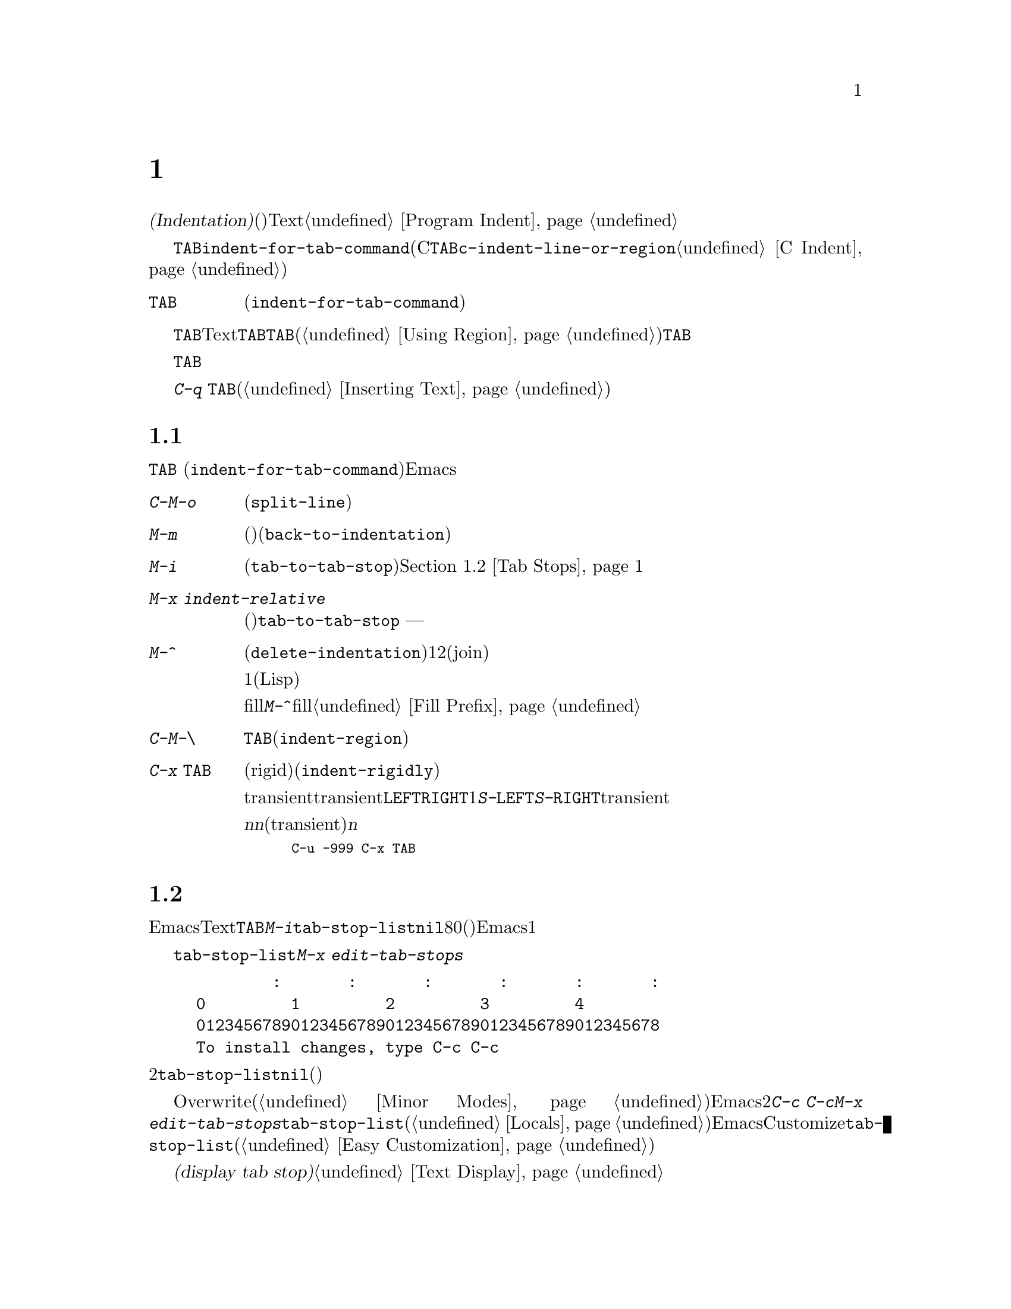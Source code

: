 @c ===========================================================================
@c
@c This file was generated with po4a. Translate the source file.
@c
@c ===========================================================================

@c This is part of the Emacs manual.
@c Copyright (C) 1985--1987, 1993--1995, 1997, 2001--2024 Free Software
@c Foundation, Inc.
@c See file emacs-ja.texi for copying conditions.
@node Indentation
@chapter インデント
@cindex indentation
@cindex tabs
@cindex columns (indentation)

@cindex whitespace character
  @dfn{インデント(Indentation)}とは、@dfn{空白文字}(スペースやタブ文字)を行のテキストの先頭に挿入したり調整することを指します。このチャプターでは、インデントコマンドと、Textモードやそれに関連するモード、同様にプログラミング言語のモードでの一般的なオプションを記します。プログラミング用のモードでのインデントに関する追加のドキュメントは、@ref{Program
Indent}を参照してください。

@findex indent-for-tab-command
@kindex TAB @r{(indentation)}
  インデントを行うもっとも簡単な方法は、@key{TAB}キーです。ほとんどのメジャーモードでは、これによりコマンド@code{indent-for-tab-command}が実行されます(Cおよびそれに関連するモードでは、@key{TAB}は同じように振る舞うコマンド@code{c-indent-line-or-region}を実行する。@ref{C
Indent}を参照されたい)。

@table @key
@item TAB
空白文字を挿入、またはモードに適した方法でカレント行をインデントします(@code{indent-for-tab-command})。リージョンがアクティブのときは、リージョンのすべての行をインデントします。
@end table

  @key{TAB}の正確な動作は、メジャーモードに依存します。Textモードおよびそれに関連するモードでは、@key{TAB}は通常、空白とタブ文字を組み合わせたものを挿入して、ポイントを次のタブストップに進めます。このために、先行する行の最初の空白以外の文字の位置は、追加のタブストップとして扱われるので、@key{TAB}を使って先行する行にポイントを揃えることができます。リージョンがアクティブ(@ref{Using
Region}を参照してください)な場合、@key{TAB}は特別な動作をします。これはリージョンの各行をインデントするので、各行の最初の空白以外の文字は、先行する行に揃えられます。

  プログラミング関連のモードでは、@key{TAB}はコードのカレント行にたいして、前の行のコードの意味を理解してインデントします。リージョンがアクティブな場合、リージョンのすべての行はこの方法でインデントされます。ポイントが最初にカレント行のインデント領域にあった場合、その行の最初の空白以外の文字に再配置されます。

  単にタブ文字をバッファーに挿入したいときは、@kbd{C-q @key{TAB}}とタイプします(@ref{Inserting
Text}を参照してください)。

@menu
* Indentation Commands::     インデントを処理するほかのコマンド。
* Tab Stops::                Textモードのインデントのストップポイント。
* Just Spaces::              インデントにスペース文字だけを使用する。
* Indent Convenience::       インデントのオプション機能。
* Code Alignment::           行の共通部分を同じ列から開始する。
@end menu

@node Indentation Commands
@section インデントコマンド

@kbd{@key{TAB}}
(@code{indent-for-tab-command})コマンドとは別に、Emacsは他の方法でインデントを処理する、さまざまなコマンドを提供します。

@table @kbd
@item C-M-o
@kindex C-M-o
@findex split-line
カレント行をポイント位置で分割します(@code{split-line})。その行のポイントの後にあるテキストは新しい行となり、ポイントがあった位置と同じ列にインデントされます。このコマンドは、最初にポイントを複数のスペースまたはタブを飛び越えて移動させます。その後、ポイントは挿入された行の前に配されます。

@kindex M-m
@findex back-to-indentation
@item M-m
カレント行の最初の空白以外の文字に移動(前方または後方)します(@code{back-to-indentation})。その行に空白文字しかない場合は、その行の行末に移動します。

@item M-i
@kindex M-i
@findex tab-to-tab-stop
ポイント位置の空白文字を次のタブストップまでインデントします(@code{tab-to-tab-stop})。@ref{Tab
Stops}を参照してください。

@findex indent-relative
@item M-x indent-relative
ポイントが前の行(実際には最後の空行以外の行)の、最初の空白以外の文字に揃うように、ポイント位置に空白文字を挿入します。ポイントがすでにその位置より右にある場合は、かわりに@code{tab-to-tab-stop}を実行します
--- ただし数引数を指定した場合は何もしません。

@item M-^
@kindex M-^
@findex delete-indentation
前の行とカレント行をマージします(@code{delete-indentation})。このコマンドはカレント行の前にある任意のインデントと、行の境界を1つのスペースで置き換えて、2つの行を明解に結合(join)します。

特別なケースとして、結合された文字が連続する開きカッコまたは閉じカッコの場合、または他の改行が続く場合、1つのスペースは省略されます(Lispコードにたいして有用)。

fillプレフィクスが存在して、それが改行の後ろにあった場合、@kbd{M-^}はfillプレフィクスを削除します。@ref{Fill
Prefix}を参照してください。

プレフィクス引数を与えると、カレント行を後続行に結合します。リージョンがアクティブでプレフィクス引数が与えられなければ、かわりにリージョン内の全行を結合します。

@item C-M-\
@kindex C-M-\
@findex indent-region
リージョンのすべての行にたいして、各行の先頭で@kbd{@key{TAB}}をタイプしたかのようにインデントします(@code{indent-region})。

数引数が与えられた場合、その列番号までリージョンのすべての行をインデントします。

@item C-x @key{TAB}
@kindex C-x TAB
@findex indent-rigidly
@cindex remove indentation
リージョン内で開始されるすべての行をインデントします。影響を受ける行は厳格な(rigid)単位とによって移動されます(@code{indent-rigidly})。

引数を指定しないで呼び出されたとき、このコマンドは影響を受ける行のインデントを対話的に調整するために、transientモードをアクティブにします。transientモードがアクティブの間は、@kbd{@key{LEFT}}または@kbd{@key{RIGHT}}により、スペース1文字単位で左または右にインデントします。@kbd{S-@key{LEFT}}または@kbd{S-@key{RIGHT}}とタイプすることにより、タブストップ単位で左または右にインデントすることもできます。他のキーをタイプするとtransientモードは無効になり、その後はこのキーは通知のように動作します。

プレフィクス引数@var{n}を指定して呼び出すと、このコマンドは行を@var{n}個のスペースでインデントします(transientモードは有効になりません)。@var{n}に値を与えると後方にインデントするので、リージョン内の行のすべてのインデントを除去したいときは、以下のように充分に大きい負の引数を与えます。

@smallexample
C-u -999 C-x @key{TAB}
@end smallexample
@end table

@node Tab Stops
@section タブストップ
@cindex tab stops

@vindex tab-stop-list
  Emacsは、特定の列番号が@dfn{タブストップ}になるよう定義しています。これらはTextモードおよびそれに関連するモードで、@key{TAB}および@kbd{M-i}のようなコマンドにより、空白文字が挿入されるときのストップポイントとして使用されます。変数@code{tab-stop-list}は、これらの位置を制御します。デフォルト値は@code{nil}で、これはタブストップが8列ごとという意味です。値には、タブストップの列番号を、0基準の列番号のリスト(昇順)で指定することもできます。Emacsは最後の要素と、その1つ前の要素の差分を繰り返すことにより、リストを無限に拡張します。

@findex edit-tab-stops
@kindex C-c C-c @r{(Edit Tab Stops)}
  変数@code{tab-stop-list}を直接カスタマイズするかわりに、コマンド@kbd{M-x
edit-tab-stops}を通じて、タブストップを視認しながらセットする便利な方法があります。このコマンドは、以下のようなタブストップの説明を含んだバッファーに切り替えます。

@example
        :       :       :       :       :       :
0         1         2         3         4
0123456789012345678901234567890123456789012345678
To install changes, type C-c C-c
@end example

@noindent
最初の行は各タブストップ位置にコロンを示します。その後の2行はコロンが示す位置を表示します。@code{tab-stop-list}の値が@code{nil}(デフォルト)の場合、最初はコロンが表示されません。

  異なるタブストップを置きたい列に、コロンを配して指定するために、このバッファーを編集できます。このバッファーはOverwriteモードを使用します(@ref{Minor
Modes}を参照してください)。Emacsは、最後に明示した2つのストップの差分を繰り返すことにより、タブストップのリストを無限に拡張することを思い出してください。編集が終わったら、新しいタブストップを有効にするために、@kbd{C-c
C-c}とタイプします。通常、新しいタブストップのセッティングは、すべてのバッファーに適用されます。しかし@kbd{M-x
edit-tab-stops}を呼び出したバッファーにたいして、ローカルな変数@code{tab-stop-list}を作成していた場合(@ref{Locals}を参照してください)、新しいタブストップのセッティングは、そのバッファーだけに適用されます。将来のEmacsセッションのためにタブストップのセッティングを保存するには、Customizeインターフェースを使用して@code{tab-stop-list}の値を保存します(@ref{Easy
Customization}を参照してください)。

  このセクションで議論したタブストップは、バッファーでタブ文字が表示される方法には影響しないことに注意してください。タブ文字は常に次の@dfn{タブストップ表示(display
tab stop)}まで拡張される、空のスペースとして表示されます。@ref{Text Display}を参照してください。

@node Just Spaces
@section タブ vs. スペース

  インデントコマンドは通常、最小になるような一連のタブ文字とスペースを挿入(または削除)することにより、望む列に行を揃えます。タブ文字は次の@dfn{タブストップ表示(display
tab
stop)}まで伸長された、空のスペースとして表示されます。デフォルトでは、@code{tab-width}列ごと(デフォルトは8)に、1つのタブストップ表示があります。@ref{Text
Display}を参照してください。

@vindex indent-tabs-mode
  もし望むなら、すべてのインデントをスペースだけで行うこともできます。これを要求するには、バッファーローカルな変数@code{indent-tabs-mode}を@code{nil}にセットします。バッファーローカルな変数についての情報は、@ref{Locals}を参照してください。しかし@kbd{C-q
@key{TAB}}は、@code{indent-tabs-mode}の値とは無関係に、常にタブ文字を挿入することに注意してください。

  @code{indent-tabs-mode}を@code{nil}にセットする1つの理由は、すべてのエディターがタブ文字を同じ方法で表示するわけではないという理由です。Emacsユーザーも同様で、彼らはカスタマイズされた@code{tab-width}により、異なる値をもつかもしれません。スペースだけを使うことにより、ファイルが常に同じように見えることを保証できます。Emacsでどのように見えるかだけに関心がある場合、この問題に取り組む他の方法は、ファイルローカルな変数@code{tab-width}をセットする方法です(@ref{File
Variables}を参照してください)。

@findex tabify
@findex untabify
  空白以外の文字の列を常に保ちながら、スペースをタブに、またはその逆の変換を行うコマンドも存在します。@kbd{M-x
tabify}は、リージョンの連続するスペースをスキャンして、インデントを変更せずに、少なくとも2文字の連続するスペースをタブに変換します。@kbd{M-x
untabify}は、リージョンのすべてのタブを適正な数のスペースに変更します。

@node Indent Convenience
@section インデントの便利な機能

@vindex tab-always-indent
  変数@code{tab-always-indent}は、@key{TAB}
(@code{indent-for-tab-command})コマンドの動作を微調整します。デフォルト値は@code{t}で、これは@ref{Indentation}で説明した動作を与えます。値をシンボル@code{complete}に変更すると、@key{TAB}は最初にカレント行のインデントを試みます、すでにその行がインデントされている場合、このコマンドはポイント位置のテキストの補完を試みます(@ref{Symbol
Completion}を参照してください)。値が@code{nil}の場合、@key{TAB}はポイントが行の左端かインデント位置にあるときだけインデントを行い、それ以外はタブ文字を挿入します。

@vindex tab-first-completion
  @code{tab-always-indent}が@code{complete}の場合には、@code{tab-first-completion}変数を通じて展開するか、それともインデントするかを更にカスタマイズできます。たとえばこの変数が@code{eol}なら、ポイントが行末にある場合のみ補完します。詳細は@ref{Mode-Specific
Indent,,, elisp, The Emacs Lisp Reference Manual}を参照してください。

@cindex Electric Indent mode
@cindex mode, Electric Indent
@findex electric-indent-mode
  Electric
Indentモードはグローバルなマイナーモードで、これは@key{RET}をタイプしたあと自動的にインデントを行います。このモードはデフォルトで有効です。このマイナーモードを切り替えるには、@kbd{M-x
electric-indent-mode}とタイプします。1つのバッファーにたいしてモードを切り替えるには、@kbd{M-x
electric-indent-local-mode}を使用してください。

@node Code Alignment
@section コードのアライメント
@cindex code alignment
@cindex aligning code

  @dfn{アライメント(Alignment:
整列)}とはリージョン内の一連の行において、すべての行の特定の部分が同じ列で始まるように、空白文字を調整するプロセスのことです。これはテキストやコードの可読性を向上させるために、あなたが通常行っていることです。以下はCのようなプログラミング言語における一連の割り当てを整列する古典的な例を示しましょう:

@example
int a = 1;
short foo = 2;
double blah = 4;
@end example

@noindent
これは典型的には以下のように整列されます:

@example
int    a    = 1;
short  foo  = 2;
double blah = 4;
@end example

@cindex alignment rules
@findex align
  コマンド@kbd{M-x
align}を使えば、カレントリージョン内の行を整列できます。このコマンドは多くのマークアップやプログラミング言語に通じる一般的なアライメントパターンを承知しています。異なるコンテキストにおける異なる種類のテキストをどのように整列するかを指定するための@dfn{アライメントルール(alignment
rules)}のセットとして、これらのパターンを符号化するのです。

@vindex align-rules-list
@vindex align-mode-rules-list
ユーザーオプション@code{align-rules-list}は、どのアライメントルールを@kbd{M-x
align}が参照すべきかを指示します。このオプションの値は、アライメントルールが記述された要素のリストです。要素はそれぞれ@code{(@var{title}
.
@var{attributes})}という形式のコンスセルです。ここで@var{title}はそのアライメントルールの名前(シンボル)、@var{attributes}はそのルールをいつ適用するか、どのように行を区切って整列するかを定義するルール属性のリストです。ルール属性はそれぞれ@code{(@var{attribute}
.
@var{value})}という形式のコンスセルであり@var{attribute}は属性の名前、@var{value}がその属性の値になります。唯一必須の属性である@code{regexp}値は、それぞれの行において@kbd{M-x
align}が空白を展開、あるいは縮小すべき部分にマッチする部分式(sub-expressions)を表す正規表現です。利用可能なアライメントルールの属性についての完全な説明については、@code{align-rules-list}のドキュメント文字列(@kbd{C-h
v align-rules-list
@key{RET}})を参照してください。このオプションのデフォルトには、Emacsがサポートする多くの言語用にアライメントルールの長いリストがセットされています。デフォルトのルールでは、@kbd{M-x
align}を適用するメジャーモードを指定するルール属性である@code{modes}が使用されます。メジャーモードのほうもバッファーローカル変数@code{align-mode-rules-list}に非@code{nil}のアライメントルールのリストをセットして、@code{align-rules-list}をオーバーライドできます。@code{align-mode-rules-list}が非@code{nil}なら、@kbd{M-x
align}は@code{align-rules-list}ではなくそちらを参照します。

@cindex align exclusion rules
@vindex align-exclude-rules-list
@vindex align-mode-exclude-rules-list
アライメントルール以外にも、@kbd{M-x align}は@dfn{除外ルール(exclusion
rules)}と呼ばれる別の類のルールを使用します。@kbd{M-x
align}にたいしてリージョン内のどの部分を整列せずに手つかずのまま残すよう指示するのが除外ルールです。この除外ルールはユーザーオプション@code{align-exclude-rules-list}によって指定されます。@code{align-rules-list}と同じように、@code{align-exclude-rules-list}の値も除外ルールを記述するコンスセルのリストです。デフォルトで@code{align-exclude-rules-list}に含まれているのはクォートされた文字列、およびLispやCなどの言語のコメントを整列から除外するためのルールです。@code{align-mode-exclude-rules-list}に非@code{nil}のルールのリストをセットすることによって、メジャーモードはデフォルトの除外ルールから更にモード用に誂えた除外ルールを定義することができます。@code{align-mode-rules-list}が@code{align-rules-list}をオーバーライドするのと同じように、このルールは@code{align-exclude-rules-list}をオーバーライドします。

@cindex alignment sections
@vindex align-region-separate
@kbd{M-x
align}はリージョンを一連の@dfn{セクション(sections)}に分割します。セクションとは通常は連続する非空行のことです。マッチするすべてのアライメントルールに応じて空白部分を展開あるいは縮小することによる、それぞれのセクションを整列します。@kbd{M-x
align}は1つのセクション内部のすべての行にたいして一貫性をもった整列を行いますが、リージョンに含まれている別のセクションにたいしては異なる整列を行うかもしれません。@kbd{M-x
align}がリージョンをどのようにセクションに分割するかは、ユーザーオプション@code{align-region-separate}で指定します。このオプションにはシンボル@code{entire}か@code{group}、あるいは正規表現を指定できます。@code{align-region-separate}が@code{entire}ならEmacsはリージョン全体を単一のセクションとして整列、@code{group}ならリージョン内で連続する非空行のグループそれぞれを個別のセクションとして整列します。@code{align-region-separate}が正規表現の場合には、@kbd{M-x
align}はリージョンからその正規表現にたいするマッチをスキャンして、それらのマッチを個別のセクションとして扱います。デフォルトでは@code{align-region-separate}は空行、空白のみからなる行、単独の中カッコ(curly
brace;
@samp{@{}や@samp{@}})にマッチする正規表現がセットされています。正規表現では不十分であるような特殊ケースについては、セクション整列のためにリージョンをどのように分割するかを指示する関数を@code{align-region-separate}にセットすることもできます。詳細については@code{align-region-separate}のドキュメント文字列を参照してください。特定のアライメントルールはルール属性@code{separate}を指定してセクション区切りを独自に定義することによって、@code{align-region-separate}の値をオーバーライドすることができます。

プレフィックス引数(@kbd{C-u})とともに@kbd{M-x
align}を呼び出せば、より多くのアライメントルールを有効にできます。これは役に立つことが多いものの、場合によっては煩わし過ぎるかもしれません。たとえばLispバッファーで以下のようなフォームがあるとすると:

@lisp
(set-face-attribute 'mode-line-inactive nil
                    :box nil
                    :background nil
                    :underline "black")
@end lisp

@noindent
@kbd{C-u M-x align}とタイプして以下が得られるでしょう:

@lisp
(set-face-attribute 'mode-line-inactive nil
                    :box                nil
                    :background         nil
                    :underline          "black")
@end lisp

ほとんどの場合においてはまずプレフィックス引数なしの@kbd{M-x
align}を試してみて、正しい結果が生み出されなければ@kbd{C-/}でアンドゥしてから再度@kbd{C-u M-x
align}を試みるべきでしょう。

@findex align-highlight-rule
@findex align-unhighlight-rule
カレントリージョンにたいして特定のアライメントルールや除外ルールの視覚的効果を確認するためにコマンド@kbd{M-x
align-highlight-rule}を使うことができます。このコマンドはルールのタイトルの入力を求めて、そのルールが効果を及ぼすリージョン部分をハイライトします。アライメントルールにたいしてこのコマンドは@kbd{M-x
align}が展開あるいは縮小するであろう空白をハイライト、除外ルールにたいしては@kbd{M-x
align}が整列から除外するであろう部分をハイライトします。このコマンドが作成したハイライトを削除するには、@kbd{M-x
align-unhighlight-rule}とタイプしてください。

@findex align-current
@findex align-entire
  コマンド@kbd{M-x align-current}は@kbd{M-x
align}と似ていますが、カレントリージョンとは無関係にポイントを含むアライメント対象セクションだけを処理する点が異なります。@code{align-region-separate}で定義されたセクション区切りに応じて、このコマンドはカレントセクションの境界を判断します。もう一つの@kbd{M-x
align}の変種である@kbd{M-x
align-entire}は@code{align-region-separate}を無視して、リージョン全体を単一のアライメント対象セクションとして一貫した整列を行います。@code{align-region-separate}に@code{entire}をセットしている場合には、@kbd{M-x
align}はデフォルトでは@kbd{M-x
align-entire}と同じように振る舞います。リージョン全体を単一のアライメント対象セクションとして整列する効果を説明するために、以下のコードで考えてみましょう:

@example
one = 1;
foobarbaz = 2;

spam = 3;
emacs = 4;
@end example

@noindent
リージョンがこれらの行すべてを含む場合には、@kbd{M-x align}をタイプすることによって以下が得られるでしょう:

@example
one       = 1;
foobarbaz = 2;

spam  = 3;
emacs = 4;
@end example

@noindent
一方@kbd{M-x
align-entire}はすべての行を単一のセクションとして整列するので、@samp{=}はすべての行で同じ列に表示されることになります:

@example
one       = 1;
foobarbaz = 2;

spam      = 3;
emacs     = 4;
@end example

@findex align-regexp
  コマンド@kbd{M-x
align-regexp}は@code{align-rules-list}に事前定義されているルールを用いるのではなく、その場で定義したアライメントルールによってカレントリージョンを整列する手段を与えます。@kbd{M-x
align-regexp}は正規表現の入力を求めて、その式をそのとき限りのアライメントルール用の@code{regexp}属性として使用します。このコマンドはデフォルトでは指定された正規表現の最初の部分式にマッチした空白を調整します。プレフィックス引数とともに@kbd{M-x
align-regexp}を呼び出すと、このコマンドは使用する部分式、パディングとして用いる空白の量、更にそれぞれの行において正規表現のすべてのマッチにルールを繰り返し適用するかどうかの入力を求めます。正規表現と正規表現の部分式に関する詳細については@ref{Regexp
Backslash}を参照してください。

@vindex align-indent-before-aligning
  ユーザーオプション@code{align-indent-before-aligning}が非@code{nil}の場合には、@kbd{M-x
align}で整列する前にEmacsがそのリージョンをインデントします。@ref{Indentation}を参照してください。@code{align-indent-before-aligning}はデフォルトでは@code{nil}にセットされています。

@vindex align-to-tab-stop
  ユーザーオプション@code{align-to-tab-stop}は整列される部分をタブストップ(@ref{Tab
Stops}を参照)から開始する必要があるかどうかを指定します。コンスオプションが@code{nil}なら、@kbd{M-x
align}はタブストップを無視して整列に必要となる空白だけを使用します。非@code{nil}のシンボルの場合には、@kbd{M-x
align}がそのシンボルの値をチェックして非@code{nil}なら@kbd{M-x
align}はタブストップに整列します。このオプションはデフォルトでは@code{indent-tabs-mode}にセットされているので、インデントにタブを用いているバッファーではタブストップを考慮した整列を行います。@ref{Just
Spaces}を参照してください。

@vindex align-default-spacing
  ユーザーオプション@code{align-default-spacing}は、@kbd{M-x
align}とその関連コマンドが行を整列する際にそれぞれの行の異なる部分の間のパディングに用いる空白のデフォルト量を指定します。@code{align-to-tab-stop}が@code{nil}なら@code{align-default-spacing}の値はパディングに用いるスペースの数、非@code{nil}なら@code{align-default-spacing}の値はタブストップの数です。各アライメントルールは@code{spacing}属性ルールによって@code{align-default-spacing}で指定されたデフォルトをオーバーライドできます。

